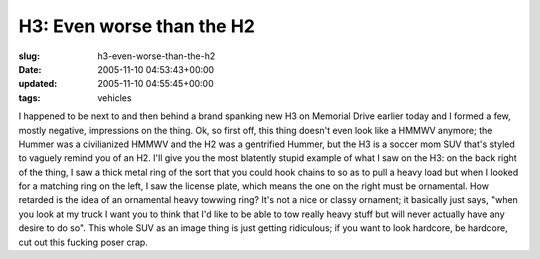 H3: Even worse than the H2
==========================

:slug: h3-even-worse-than-the-h2
:date: 2005-11-10 04:53:43+00:00
:updated: 2005-11-10 04:55:45+00:00
:tags: vehicles

I happened to be next to and then behind a brand spanking new H3 on
Memorial Drive earlier today and I formed a few, mostly negative,
impressions on the thing. Ok, so first off, this thing doesn't even look
like a HMMWV anymore; the Hummer was a civilianized HMMWV and the H2 was
a gentrified Hummer, but the H3 is a soccer mom SUV that's styled to
vaguely remind you of an H2. I'll give you the most blatently stupid
example of what I saw on the H3: on the back right of the thing, I saw a
thick metal ring of the sort that you could hook chains to so as to pull
a heavy load but when I looked for a matching ring on the left, I saw
the license plate, which means the one on the right must be ornamental.
How retarded is the idea of an ornamental heavy towwing ring? It's not a
nice or classy ornament; it basically just says, "when you look at my
truck I want you to think that I'd like to be able to tow really heavy
stuff but will never actually have any desire to do so". This whole SUV
as an image thing is just getting ridiculous; if you want to look
hardcore, be hardcore, cut out this fucking poser crap.
